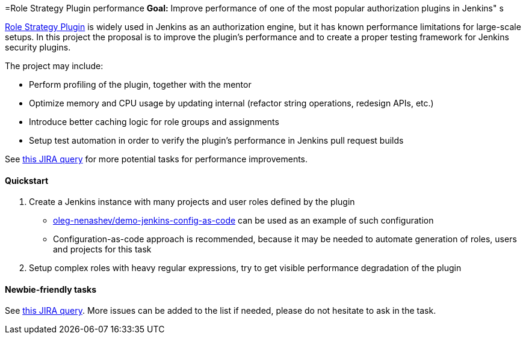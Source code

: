 =Role Strategy Plugin performance
*Goal:*  Improve performance of one of the most popular authorization plugins in Jenkins"
s






link:https://plugins.jenkins.io/role-strategy[Role Strategy Plugin] is widely used in Jenkins as an authorization engine,
but it has known performance limitations for large-scale setups.
In this project the proposal is to improve the plugin's performance and to create a proper testing framework for Jenkins security plugins.

The project may include:

* Perform profiling of the plugin, together with the mentor
* Optimize memory and CPU usage by updating internal
  (refactor string operations, redesign APIs, etc.)
* Introduce better caching logic for role groups and assignments
* Setup test automation in order to verify the plugin's performance
  in Jenkins pull request builds

See link:https://issues.jenkins.io/issues/?jql=labels%20%3D%20performance%20and%20component%20%3D%20role-strategy-plugin%20and%20labels%20%3D%20gsoc-2019-project-idea%20[this JIRA query]
for more potential tasks for performance improvements.

==== Quickstart

1. Create a Jenkins instance with many projects and user roles defined by the plugin
** link:https://github.com/oleg-nenashev/demo-jenkins-config-as-code[oleg-nenashev/demo-jenkins-config-as-code]
can be used as an example of such configuration
** Configuration-as-code approach is recommended,
because it may be needed to automate generation of roles, users and projects for this task
2. Setup complex roles with heavy regular expressions,
   try to get visible performance degradation of the plugin

==== Newbie-friendly tasks

See link:https://issues.jenkins.io/issues/?jql=component%20%3D%20role-strategy-plugin%20and%20labels%20%3D%20newbie-friendly%20[this JIRA query].
More issues can be added to the list if needed,
please do not hesitate to ask in the task.
